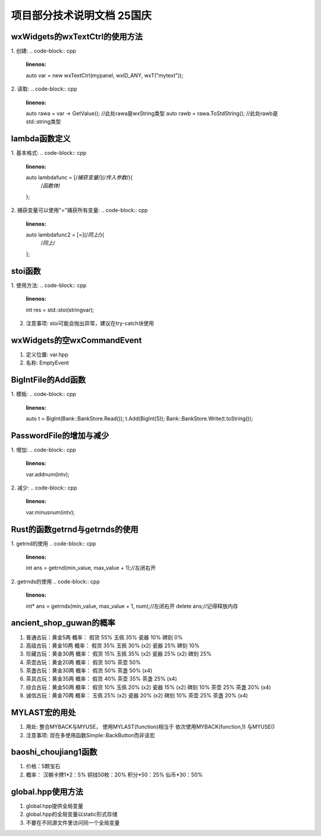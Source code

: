 项目部分技术说明文档 25国庆
===========================

wxWidgets的wxTextCtrl的使用方法
---------------------------
1. 创建: 
.. code-block:: cpp
    :linenos:
    auto var = new wxTextCtrl(mypanel, wxID_ANY, wxT("mytext"));

2. 读取: 
.. code-block:: cpp 
    :linenos:
    auto rawa = var -> GetValue(); //此处rawa是wxString类型 
    auto rawb = rawa.ToStdString(); //此处rawb是std::string类型

lambda函数定义
---------------------------
1. 基本格式: 
.. code-block:: cpp 
    :linenos:
    auto lambdafunc = [/*捕获变量*/](/*传入参数*/){
        /*函数体*/
    };

2. 捕获变量可以使用"="捕获所有变量: 
.. code-block:: cpp 
    :linenos:
    auto lambdafunc2 = [=](/*同上*/){
        /*同上*/
    };

stoi函数
---------------------------
1. 使用方法: 
.. code-block:: cpp 
    :linenos:
    int res = std::stoi(stringvar);

2. 注意事项: stoi可能会抛出异常，建议在try-catch块使用

wxWidgets的空wxCommandEvent
---------------------------
1. 定义位置: var.hpp
2. 名称: EmptyEvent

BigIntFile的Add函数
---------------------------
1. 模板: 
.. code-block:: cpp 
   :linenos:
   auto t = BigInt(Bank::BankStore.Read());
   t.Add(BigInt(5));
   Bank::BankStore.Write(t.toString());

PasswordFile的增加与减少
---------------------------
1. 增加: 
.. code-block:: cpp 
    :linenos:
    var.addnum(intv);

2. 减少: 
.. code-block:: cpp 
    :linenos:
    var.minusnum(intv);

Rust的函数getrnd与getrnds的使用
---------------------------
1. getrnd的使用
.. code-block:: cpp 
    :linenos: 
    int ans = getrnd(min_value, max_value + 1);//左闭右开

2. getrnds的使用
.. code-block:: cpp 
    :linenos:
    int* ans = getrnds(min_value, max_value + 1, num);//左闭右开
    delete ans;//记得释放内存

ancient_shop_guwan的概率
---------------------------
1. 普通古玩：黄金5两
   概率：
   假货 55%
   玉佩 35%
   瓷器 10%
   碑刻 0%
2. 高级古玩：黄金10两
   概率：
   假货 35%
   玉佩 30% (x2)
   瓷器 25%
   碑刻 10%
3. 珍藏古玩：黄金30两
   概率：
   假货 15%
   玉佩 35% (x2)
   瓷器 25% (x2)
   碑刻 25%
4. 茶壶古玩：黄金20两
   概率：
   假货 50%
   茶壶 50%
5. 茶盏古玩：黄金30两
   概率：
   假货 50%
   茶盏 50% (x4)
6. 茶具古玩：黄金35两
   概率：
   假货 40%
   茶壶 35%
   茶盏 25% (x4)
7. 综合古玩：黄金50两
   概率：
   假货 10%
   玉佩 20% (x2)
   瓷器 15% (x2)
   碑刻 10%
   茶壶 25%
   茶盏 20% (x4)
8. 诚信古玩：黄金70两
   概率：
   玉佩 25% (x2)
   瓷器 20% (x2)
   碑刻 10%
   茶壶 25%
   茶盏 20% (x4)

MYLAST宏的用处
---------------------------
1. 用处: 
   整合MYBACK与MYUSE，
   使用MYLAST(function)相当于
   依次使用MYBACK(function,1)
   与MYUSE()
2. 注意事项: 
   现在多使用函数Simple::BackButton而非该宏

baoshi_choujiang1函数
---------------------------
1. 价格：5颗宝石
2. 概率：
   汉朝卡牌1*2：5%
   铜钱50枚：20%
   积分*50：25%
   仙币*30：50%

global.hpp使用方法
---------------------------
1. global.hpp提供全局变量
2. global.hpp的全局变量以static形式存储
3. 不要在不同源文件里访问同一个全局变量

